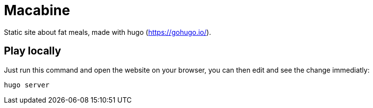 = Macabine

Static site about fat meals, made with hugo (https://gohugo.io/).

== Play locally

Just run this command and open the website on your browser, you can then edit and see the change immediatly:

`hugo server`